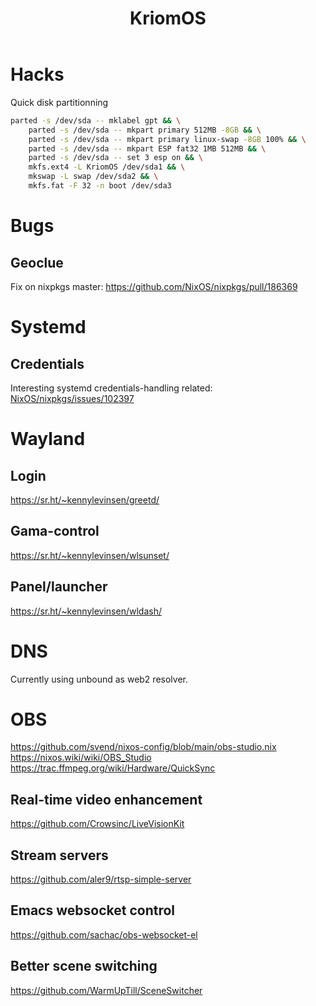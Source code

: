 :PROPERTIES:
:ID:       3e902748-02a5-4433-844b-427cfef6d79c
:END:
#+title: KriomOS

* Hacks
Quick disk partitionning
#+begin_src sh
  parted -s /dev/sda -- mklabel gpt && \
      parted -s /dev/sda -- mkpart primary 512MB -8GB && \
      parted -s /dev/sda -- mkpart primary linux-swap -8GB 100% && \
      parted -s /dev/sda -- mkpart ESP fat32 1MB 512MB && \
      parted -s /dev/sda -- set 3 esp on && \
      mkfs.ext4 -L KriomOS /dev/sda1 && \
      mkswap -L swap /dev/sda2 && \
      mkfs.fat -F 32 -n boot /dev/sda3
#+end_src

* Bugs
** Geoclue
Fix on nixpkgs master: https://github.com/NixOS/nixpkgs/pull/186369

* Systemd
** Credentials
Interesting systemd credentials-handling
related: [[https://github.com/NixOS/nixpkgs/issues/102397][NixOS/nixpkgs/issues/102397]]

* Wayland
** Login
https://sr.ht/~kennylevinsen/greetd/
** Gama-control
https://sr.ht/~kennylevinsen/wlsunset/
** Panel/launcher
https://sr.ht/~kennylevinsen/wldash/

* DNS
Currently using unbound as web2 resolver.

* OBS
https://github.com/svend/nixos-config/blob/main/obs-studio.nix
https://nixos.wiki/wiki/OBS_Studio
https://trac.ffmpeg.org/wiki/Hardware/QuickSync
** Real-time video enhancement
https://github.com/Crowsinc/LiveVisionKit
** Stream servers
https://github.com/aler9/rtsp-simple-server
** Emacs websocket control
https://github.com/sachac/obs-websocket-el
** Better scene switching
https://github.com/WarmUpTill/SceneSwitcher

